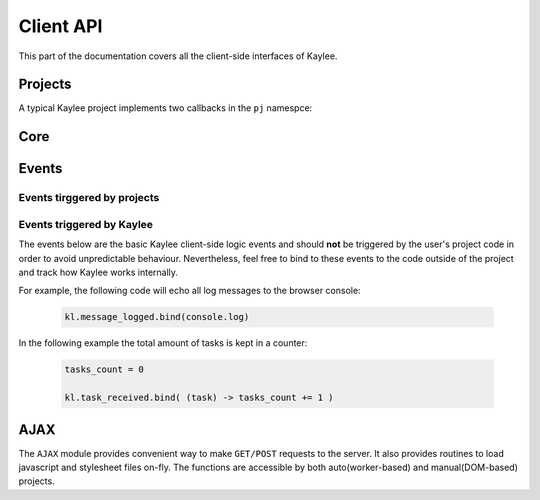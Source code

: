 .. _clientapi:

Client API
==========

.. module:: kaylee

This part of the documentation covers all the client-side interfaces of Kaylee.

Projects
--------

A typical Kaylee project implements two callbacks in the ``pj`` namespce:

.. js:function:: pj.init(app_config)

   The callback which is invoked only once, when the client-side of the
   application is initialized. The long-term resources like scripts and
   stylesheets should be imported here (e.g. via :js:func:`kl.include`)
   then, the :js:attr:`kl.project_imported` event should be triggered,
   for example:

   .. code-block:: coffeescript

      pj.init = (app_config) ->
          # store config for later use if needed
          pj._config = app_config
          to_include = [
              app_config.some_script.js,
              app_config.another_script.js,
              app_config.some_stylesheet.css
          ]
          kl.include(to_include, kl.project_imported.trigger)

   Or, if there are no resources to import:

   .. code-block:: coffeescript

      pj.init = (app_config) ->
          pj._config = app_config
          kl.project_imported.trigger()

   :param app_config: JSON-formatted application configuration received
                      from the server-side of the project (see
                      :attr:`Project.client_config`)

.. js:function:: pj.process_task(task)

   The callback which is invoked every time a project receives a new task
   from the server. To notify Kaylee that the task has been completed and
   the results are available the :js:attr:`kl.task_completed` event should
   be triggered.

   :param task: JSON-formatted task data.


Core
----

.. js:attribute:: kl.api

   Contains the function-attributes which define the HTTP API between the
   server and Kaylee client. ``kl.api`` is an object with four functions
   in it:

   * :js:attr:`register <kl.api.register>`
   * :js:attr:`subscribe <kl.api.subscribe>`
   * :js:attr:`get_action <kl.api.get_action>`
   * :js:attr:`send_result <kl.api.send_result>`

   Each of these calls corresponds to a particular method of the
   core :py:class:`Kaylee` object on the server side
   (see :ref:`default-communication`). It is expected that the
   function will trigger a certain event, for example:

   .. code-block:: coffeescript

        kl.api.register = () ->
            kl.get('/kaylee/register', kl.node_registered.trigger)

   .. warning:: Kaylee relies on the corresponding events to be triggered,
                and will fail  to function properly, if the events are not
                triggered at the proper time.

   .. js:attribute:: kl.api.register

      Registers Kaylee node (see :py:meth:`Kaylee.register`).
      Triggers :js:attr:`kl.node_registered`.

   .. js:attribute:: kl.api.subscribe(app_name)

      Subscribes the node to an application (see :py:meth:`Kaylee.subscribe`).
      Triggers :js:attr:`kl.node_subscribed`.

   .. js:attribute:: kl.api.get_action

      Gets the next available action (see :py:meth:`Kaylee.get_action`).
      Triggers :js:attr:`kl.action_received`.

   .. js:attribute:: kl.api.send_result(data)

      Sends task results to the server (see :py:meth:`Kaylee.accept_result`).
      Triggers :js:attr:`kl.result_sent` **and** in case that Kaylee
      immediately returns a new action :js:attr:`kl.action_received`.

.. js:attribute:: kl.config

   Kaylee client config received from the server after the node has been
   registered. For full configuration description see
   :ref:`configuration`.

.. js:function:: kl.error(message)

   Logs the message with "ERROR: " prefix and **throws**
   :js:class:`kl.KayleeError`. This means that if ``kl.error`` is called
   outside a ``try..catch`` block the exception will be thrown further unless
   it reaches the global scope. ``kl.error()`` should be called only in case
   that something went completely wrong and it is not wise to continue
   running Kaylee on the Node.
   For example ``kl.error()`` is called by Kaylee when the incoming or
   outgoing data is malformed.

.. js:class:: kl.KayleeError(message)

   Kaylee generic error class, extends ``Error``. The class should not be
   thrown directly, instead use :js:func:`kl.error`.

.. js:function:: kl.log(message)

   Logs the message to browser console and triggers
   :js:attr:`kl.message_logged`.

.. js:attribute:: kl.node_id

   Current node id. Set when after the node has been registered by the server.

Events
------

.. js:class:: Event([primary_handler])

   A simple built-in events mechanism. Sample usage:

   .. code-block:: coffeescript

       # Declare an event
       my_event = new Event()

       # This function will serve as an event handler
       on_my_event = (data) ->
           alert(data)

       # Bind the handler function to the event
       my_event.bind(on_my_event)

       # Trigger the event. This will call the subscribed handlers
       # in order of subscription (e.g. fist-to-subscribe will be
       # called first).
       my_event.trigger('Event data goes here')

       # Unbind handler from the event.
       my_event.unbind(on_my_event)

   :param function primary_handler: an optional event handler which will
                                    be the first in the handlers queue


   .. js:function:: bind(handler)

      Binds a handler to the event.

   .. js:function:: trigger([arg1, arg2, ...])

      Triggers the event. This calls all bound handlers with the provided
      arguments.

   .. js:function:: unbind(handler)

      Unbinds the handler.


Events tirggered by projects
............................

.. js:function:: kl.project_imported()

   Should be triggered by a project when it has been successfully imported.
   This is usually done in :js:func:`pj.init`.

.. js:function:: kl.task_completed(result)

   Should be triggered by a project when a task is compelted. This is
   usually done in :js:func:`pj.process_task`.

   :param result: Task results (javascript object).


Events triggered by Kaylee
..........................

The events below are the basic Kaylee client-side logic events and should
**not** be triggered by the user's project code in order to avoid unpredictable
behaviour. Nevertheless, feel free to bind to these events to the code outside
of the project and track how Kaylee works internally.

For example, the following code will echo all log messages to the browser
console:

   .. code-block:: coffeescript

       kl.message_logged.bind(console.log)

In the following example the total amount of tasks is kept in a counter:

   .. code-block:: coffeescript

      tasks_count = 0

      kl.task_received.bind( (task) -> tasks_count += 1 )

.. js:function:: kl.action_received

   Triggered when an action is received from the server.
   See :py:meth:`Kaylee.get_action` for more details.

   :param action: The action data received from the server.

.. js:function:: kl.node_registered(config)

   Triggered when the node has been successfully registered on the server.

   :param config: Kaylee configuration

.. js:function:: kl.node_subscribed(app_config)

   Triggered when the node has been subcsribed to an application.

   :param app_config: Application configuration.

.. js:function:: kl.node_unsubscibed()

   Triggered when Kaylee has unsubscribed the node from an application.

.. js:function:: kl.message_logged(message)

   Triggered by :js:func:`kl.log`.

   :param message: The logged message.

.. js:function:: kl.result_sent(result)

   Triggered when Kaylee acknowledges receiving the result.

   :param result: The result sent to the server.

.. js:function:: kl.server_error(message)

   Triggered when a request to server has not been completed successfully
   (e.g. HTTP status 404 or 500).

   :param message: Error message from the server. This can be used to
                   e.g. log the server error traceback

.. js:function:: kl.task_received(task)

   Triggered when the client receives a task from the server.

   :param task: The received task.


AJAX
----

The ``AJAX`` module provides convenient way to make ``GET/POST`` requests to
the server. It also provides routines to load javascript and stylesheet files
on-fly. The functions are accessible by both auto(worker-based) and
manual(DOM-based) projects.

.. js:function:: kl.get( url [, data] [, success(data)] [, fail(message)] )

   Invokes asynchronous GET request.

   :param url: Request URL.
   :param data: JavaScript object which is transformed to a query string.
   :param success: The callback invoked in case of successful request.
   :param fail: The callback invoked in of request failure.

   Simple usage:

   .. code-block:: coffeescript

     kl.get('/some/url', (data) ->
         alert(data)
     )



.. js:function:: kl.post( url [, data] [, success] [, fail] )

   Invokes asynchronous POST request with JSON data.

   :param url: Request URL.
   :param data: JSON object.
   :param success: The callback invoked in case of successful request.
   :param fail: The callback invoked in case of request failure.


.. js:function:: kl.include(urls, [, success] [, fail])

   Dynamically imports javascript (``*.js``) or stylesheet ``*.css`` files.
   Importing stylesheets is available for manual projects only.

   :param urls: A single URL or an *array* of URLs to import.
   :param success: The callback invoked in case of successful import.
   :param fail: The callback invoked in case of failure (does not work for
                stylesheets!).
